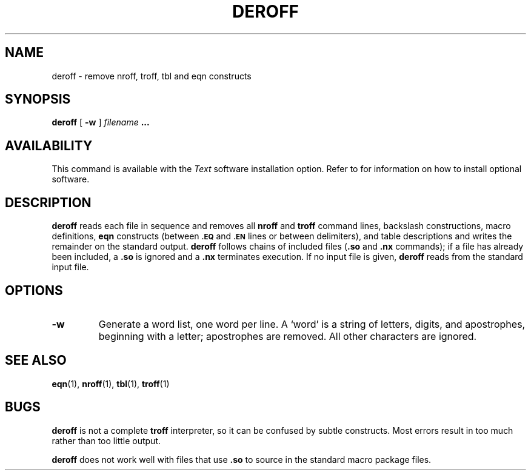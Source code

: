 .\" @(#)deroff.1 1.1 92/07/30 SMI; 
.TH DEROFF 1 "21 December 1987"
.SH NAME
deroff \- remove nroff, troff, tbl and eqn constructs
.SH SYNOPSIS
.B deroff
[
.B \-w
]
.I filename
.B .\|.\|.
.SH AVAILABILITY
This command is available with the
.I Text
software installation option.  Refer to
.TX INSTALL
for information on how to install optional software.
.SH DESCRIPTION
.IX "deroff command"  ""  "\fLderoff\fP \(em remove \fLtroff\fR constructs"
.IX delete n ""  "\fLnroff\fR, \fLtroff\fR, \fLtbl\fR and \fLeqn\fR constructs \(em \fLderoff\fR"
.IX remove n ""  "\fLnroff\fR, \fLtroff\fR, \fLtbl\fR and \fLeqn\fR constructs \(em \fLderoff\fR"
.IX "nroff utilities"  deroff "\fLderoff\fR \(em remove constructs"  "\fLnroff\fP utilities"
.IX "troff utilities"  deroff "\fLderoff\fR \(em remove constructs"  "\fLtroff\fP utilities"
.IX tbl  "" "\fLtbl\fR \(em remove constructs \(em \fLderoff\fR"
.IX eqn "" "\fLeqn\fP \(em remove constructs \(em \fLderoff\fR"
.IX "document production" deroff "" "\fLderoff\fR \(em delete \fLtroff\fR, \fLtbl\fR and \fLeqn\fR constructs"
.B deroff
reads each file in sequence and removes all
.B nroff
and
.B troff
command lines, backslash constructions, macro definitions,
.B eqn
constructs (between
.SB \&.EQ
and
.SB \&.EN
lines or between
delimiters), and table descriptions and writes
the remainder on the standard
output.
.B deroff
follows chains of included files
.RB ( \&.so
and
.B \&.nx
commands); if a file has already been included, a
.B \&.so
is ignored and a
.B \&.nx
terminates execution.  If no input file is
given,
.B deroff
reads from the standard input file.
.SH OPTIONS
.TP
.B \-w
Generate a word list, one word per line. A `word'
is a string of letters,
digits, and apostrophes, beginning with a letter;
apostrophes are removed.
All other characters are ignored.
.SH "SEE ALSO"
.BR eqn (1),
.BR nroff (1),
.BR tbl (1),
.BR troff (1)
.SH BUGS
.LP
.B deroff
is not a complete
.B troff
interpreter, so it can be confused by subtle constructs.
Most errors result in too much rather than too little output.
.LP
.B deroff
does not work well with files that use
.B \&.so
to source in the standard macro package files.
